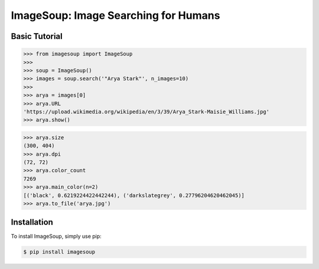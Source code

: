 ImageSoup: Image Searching for Humans
=====================================


.. image:: https://img.shields.io/pypi/v/imagesoup.svg

.. image:: https://travis-ci.org/rafpyprog/ImageSoup.svg?branch=master
  :target: https://travis-ci.org/rafpyprog/ImageSoup

.. image:: https://codecov.io/gh/rafpyprog/ImageSoup/branch/master/graph/badge.svg
  :target: https://codecov.io/gh/rafpyprog/ImageSoup

  
Basic Tutorial  
--------------

.. code-block:: python
    
    >>> from imagesoup import ImageSoup
    >>>
    >>> soup = ImageSoup()    
    >>> images = soup.search('"Arya Stark"', n_images=10)
    >>>
    >>> arya = images[0]
    >>> arya.URL
    'https://upload.wikimedia.org/wikipedia/en/3/39/Arya_Stark-Maisie_Williams.jpg'
    >>> arya.show()
.. image:: https://upload.wikimedia.org/wikipedia/en/3/39/Arya_Stark-Maisie_Williams.jpg

.. code-block:: python

    >>> arya.size
    (300, 404)
    >>> arya.dpi
    (72, 72)
    >>> arya.color_count
    7269
    >>> arya.main_color(n=2)
    [('black', 0.6219224422442244), ('darkslategrey', 0.27796204620462045)]
    >>> arya.to_file('arya.jpg')

Installation
------------

To install ImageSoup, simply use pip:

.. code-block:: bash

    $ pip install imagesoup
    



